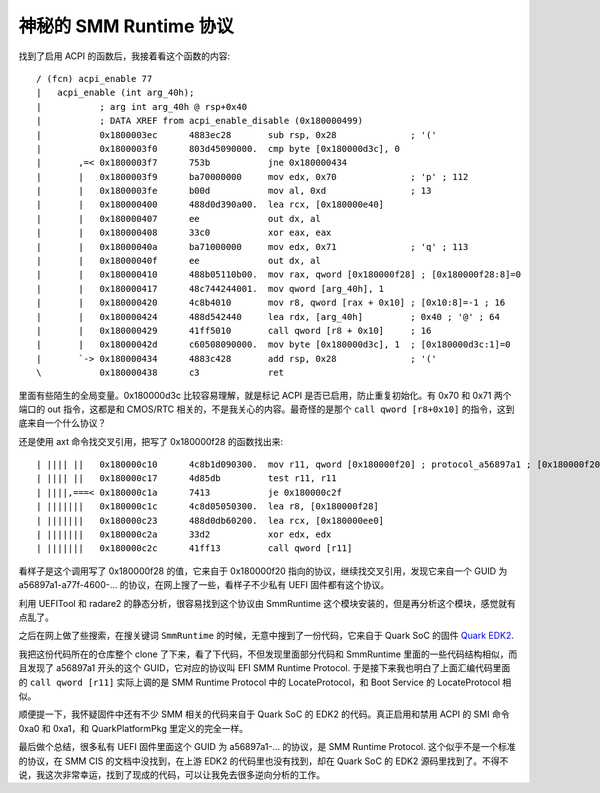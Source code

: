 神秘的 SMM Runtime 协议
===========================

找到了启用 ACPI 的函数后，我接着看这个函数的内容::

  / (fcn) acpi_enable 77
  |   acpi_enable (int arg_40h);
  |           ; arg int arg_40h @ rsp+0x40
  |           ; DATA XREF from acpi_enable_disable (0x180000499)
  |           0x1800003ec      4883ec28       sub rsp, 0x28              ; '('
  |           0x1800003f0      803d45090000.  cmp byte [0x180000d3c], 0
  |       ,=< 0x1800003f7      753b           jne 0x180000434
  |       |   0x1800003f9      ba70000000     mov edx, 0x70              ; 'p' ; 112
  |       |   0x1800003fe      b00d           mov al, 0xd                ; 13
  |       |   0x180000400      488d0d390a00.  lea rcx, [0x180000e40]
  |       |   0x180000407      ee             out dx, al
  |       |   0x180000408      33c0           xor eax, eax
  |       |   0x18000040a      ba71000000     mov edx, 0x71              ; 'q' ; 113
  |       |   0x18000040f      ee             out dx, al
  |       |   0x180000410      488b05110b00.  mov rax, qword [0x180000f28] ; [0x180000f28:8]=0
  |       |   0x180000417      48c744244001.  mov qword [arg_40h], 1
  |       |   0x180000420      4c8b4010       mov r8, qword [rax + 0x10] ; [0x10:8]=-1 ; 16
  |       |   0x180000424      488d542440     lea rdx, [arg_40h]         ; 0x40 ; '@' ; 64
  |       |   0x180000429      41ff5010       call qword [r8 + 0x10]     ; 16
  |       |   0x18000042d      c60508090000.  mov byte [0x180000d3c], 1  ; [0x180000d3c:1]=0
  |       `-> 0x180000434      4883c428       add rsp, 0x28              ; '('
  \           0x180000438      c3             ret
  
里面有些陌生的全局变量。0x180000d3c 比较容易理解，就是标记 ACPI 是否已启用，防止重复初始化。有 0x70 和 0x71 两个端口的 out 指令，这都是和 CMOS/RTC 相关的，不是我关心的内容。最奇怪的是那个 ``call qword [r8+0x10]`` 的指令，这到底来自一个什么协议？

还是使用 axt 命令找交叉引用，把写了 0x180000f28 的函数找出来::

  | |||| ||   0x180000c10      4c8b1d090300.  mov r11, qword [0x180000f20] ; protocol_a56897a1 ; [0x180000f20:8]=0
  | |||| ||   0x180000c17      4d85db         test r11, r11
  | ||||,===< 0x180000c1a      7413           je 0x180000c2f
  | |||||||   0x180000c1c      4c8d05050300.  lea r8, [0x180000f28]
  | |||||||   0x180000c23      488d0db60200.  lea rcx, [0x180000ee0]
  | |||||||   0x180000c2a      33d2           xor edx, edx
  | |||||||   0x180000c2c      41ff13         call qword [r11]
  
看样子是这个调用写了 0x180000f28 的值，它来自于 0x180000f20 指向的协议，继续找交叉引用，发现它来自一个 GUID 为 a56897a1-a77f-4600-... 的协议，在网上搜了一些，看样子不少私有 UEFI 固件都有这个协议。

利用 UEFITool 和 radare2 的静态分析，很容易找到这个协议由 SmmRuntime 这个模块安装的，但是再分析这个模块，感觉就有点乱了。

之后在网上做了些搜索，在搜关键词 ``SmmRuntime`` 的时候，无意中搜到了一份代码，它来自于 Quark SoC 的固件 `Quark EDK2 <https://kernel.googlesource.com/pub/scm/linux/kernel/git/jejb/Quark_EDKII/+/master/QuarkSocPkg/QuarkNorthCluster/Smm/Dxe/SmmRuntime/SmmRuntime.c>`__.

我把这份代码所在的仓库整个 clone 了下来，看了下代码，不但发现里面部分代码和 SmmRuntime 里面的一些代码结构相似，而且发现了 a56897a1 开头的这个 GUID，它对应的协议叫 EFI SMM Runtime Protocol. 于是接下来我也明白了上面汇编代码里面的 ``call qword [r11]`` 实际上调的是 SMM Runtime Protocol 中的 LocateProtocol，和 Boot Service 的 LocateProtocol 相似。

顺便提一下，我怀疑固件中还有不少 SMM 相关的代码来自于 Quark SoC 的 EDK2 的代码。真正启用和禁用 ACPI 的 SMI 命令 0xa0 和 0xa1，和 QuarkPlatformPkg 里定义的完全一样。

最后做个总结，很多私有 UEFI 固件里面这个 GUID 为 a56897a1-... 的协议，是 SMM Runtime Protocol. 这个似乎不是一个标准的协议，在 SMM CIS 的文档中没找到，在上游 EDK2 的代码里也没有找到，却在 Quark SoC 的 EDK2 源码里找到了。不得不说，我这次非常幸运，找到了现成的代码，可以让我免去很多逆向分析的工作。
